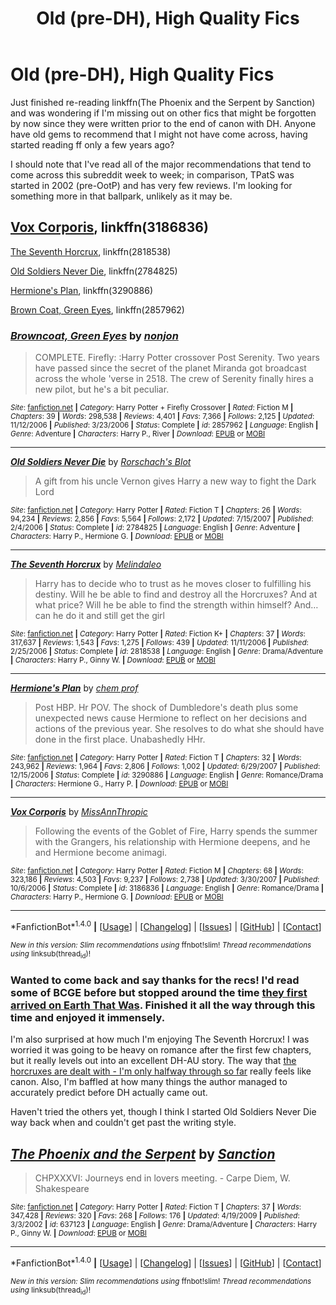 #+TITLE: Old (pre-DH), High Quality Fics

* Old (pre-DH), High Quality Fics
:PROPERTIES:
:Author: bgottfried91
:Score: 5
:DateUnix: 1503800339.0
:DateShort: 2017-Aug-27
:END:
Just finished re-reading linkffn(The Phoenix and the Serpent by Sanction) and was wondering if I'm missing out on other fics that might be forgotten by now since they were written prior to the end of canon with DH. Anyone have old gems to recommend that I might not have come across, having started reading ff only a few years ago?

I should note that I've read all of the major recommendations that tend to come across this subreddit week to week; in comparison, TPatS was started in 2002 (pre-OotP) and has very few reviews. I'm looking for something more in that ballpark, unlikely as it may be.


** [[https://m.fanfiction.net/s/3186836/1/][Vox Corporis]], linkffn(3186836)

[[https://m.fanfiction.net/s/2818538/1/][The Seventh Horcrux]], linkffn(2818538)

[[https://m.fanfiction.net/s/2784825/1/][Old Soldiers Never Die]], linkffn(2784825)

[[https://m.fanfiction.net/s/3290886/1/][Hermione's Plan]], linkffn(3290886)

[[https://m.fanfiction.net/s/2857962/1/][Brown Coat, Green Eyes]], linkffn(2857962)
:PROPERTIES:
:Author: InquisitorCOC
:Score: 2
:DateUnix: 1503810140.0
:DateShort: 2017-Aug-27
:END:

*** [[http://www.fanfiction.net/s/2857962/1/][*/Browncoat, Green Eyes/*]] by [[https://www.fanfiction.net/u/649528/nonjon][/nonjon/]]

#+begin_quote
  COMPLETE. Firefly: :Harry Potter crossover Post Serenity. Two years have passed since the secret of the planet Miranda got broadcast across the whole 'verse in 2518. The crew of Serenity finally hires a new pilot, but he's a bit peculiar.
#+end_quote

^{/Site/: [[http://www.fanfiction.net/][fanfiction.net]] *|* /Category/: Harry Potter + Firefly Crossover *|* /Rated/: Fiction M *|* /Chapters/: 39 *|* /Words/: 298,538 *|* /Reviews/: 4,401 *|* /Favs/: 7,366 *|* /Follows/: 2,125 *|* /Updated/: 11/12/2006 *|* /Published/: 3/23/2006 *|* /Status/: Complete *|* /id/: 2857962 *|* /Language/: English *|* /Genre/: Adventure *|* /Characters/: Harry P., River *|* /Download/: [[http://www.ff2ebook.com/old/ffn-bot/index.php?id=2857962&source=ff&filetype=epub][EPUB]] or [[http://www.ff2ebook.com/old/ffn-bot/index.php?id=2857962&source=ff&filetype=mobi][MOBI]]}

--------------

[[http://www.fanfiction.net/s/2784825/1/][*/Old Soldiers Never Die/*]] by [[https://www.fanfiction.net/u/686093/Rorschach-s-Blot][/Rorschach's Blot/]]

#+begin_quote
  A gift from his uncle Vernon gives Harry a new way to fight the Dark Lord
#+end_quote

^{/Site/: [[http://www.fanfiction.net/][fanfiction.net]] *|* /Category/: Harry Potter *|* /Rated/: Fiction T *|* /Chapters/: 26 *|* /Words/: 94,234 *|* /Reviews/: 2,856 *|* /Favs/: 5,564 *|* /Follows/: 2,172 *|* /Updated/: 7/15/2007 *|* /Published/: 2/4/2006 *|* /Status/: Complete *|* /id/: 2784825 *|* /Language/: English *|* /Genre/: Adventure *|* /Characters/: Harry P., Hermione G. *|* /Download/: [[http://www.ff2ebook.com/old/ffn-bot/index.php?id=2784825&source=ff&filetype=epub][EPUB]] or [[http://www.ff2ebook.com/old/ffn-bot/index.php?id=2784825&source=ff&filetype=mobi][MOBI]]}

--------------

[[http://www.fanfiction.net/s/2818538/1/][*/The Seventh Horcrux/*]] by [[https://www.fanfiction.net/u/457505/Melindaleo][/Melindaleo/]]

#+begin_quote
  Harry has to decide who to trust as he moves closer to fulfilling his destiny. Will he be able to find and destroy all the Horcruxes? And at what price? Will he be able to find the strength within himself? And...can he do it and still get the girl
#+end_quote

^{/Site/: [[http://www.fanfiction.net/][fanfiction.net]] *|* /Category/: Harry Potter *|* /Rated/: Fiction K+ *|* /Chapters/: 37 *|* /Words/: 317,637 *|* /Reviews/: 1,543 *|* /Favs/: 1,275 *|* /Follows/: 439 *|* /Updated/: 11/11/2006 *|* /Published/: 2/25/2006 *|* /Status/: Complete *|* /id/: 2818538 *|* /Language/: English *|* /Genre/: Drama/Adventure *|* /Characters/: Harry P., Ginny W. *|* /Download/: [[http://www.ff2ebook.com/old/ffn-bot/index.php?id=2818538&source=ff&filetype=epub][EPUB]] or [[http://www.ff2ebook.com/old/ffn-bot/index.php?id=2818538&source=ff&filetype=mobi][MOBI]]}

--------------

[[http://www.fanfiction.net/s/3290886/1/][*/Hermione's Plan/*]] by [[https://www.fanfiction.net/u/769110/chem-prof][/chem prof/]]

#+begin_quote
  Post HBP. Hr POV. The shock of Dumbledore's death plus some unexpected news cause Hermione to reflect on her decisions and actions of the previous year. She resolves to do what she should have done in the first place. Unabashedly HHr.
#+end_quote

^{/Site/: [[http://www.fanfiction.net/][fanfiction.net]] *|* /Category/: Harry Potter *|* /Rated/: Fiction T *|* /Chapters/: 32 *|* /Words/: 243,962 *|* /Reviews/: 1,964 *|* /Favs/: 2,806 *|* /Follows/: 1,002 *|* /Updated/: 6/29/2007 *|* /Published/: 12/15/2006 *|* /Status/: Complete *|* /id/: 3290886 *|* /Language/: English *|* /Genre/: Romance/Drama *|* /Characters/: Hermione G., Harry P. *|* /Download/: [[http://www.ff2ebook.com/old/ffn-bot/index.php?id=3290886&source=ff&filetype=epub][EPUB]] or [[http://www.ff2ebook.com/old/ffn-bot/index.php?id=3290886&source=ff&filetype=mobi][MOBI]]}

--------------

[[http://www.fanfiction.net/s/3186836/1/][*/Vox Corporis/*]] by [[https://www.fanfiction.net/u/659787/MissAnnThropic][/MissAnnThropic/]]

#+begin_quote
  Following the events of the Goblet of Fire, Harry spends the summer with the Grangers, his relationship with Hermione deepens, and he and Hermione become animagi.
#+end_quote

^{/Site/: [[http://www.fanfiction.net/][fanfiction.net]] *|* /Category/: Harry Potter *|* /Rated/: Fiction M *|* /Chapters/: 68 *|* /Words/: 323,186 *|* /Reviews/: 4,503 *|* /Favs/: 9,237 *|* /Follows/: 2,738 *|* /Updated/: 3/30/2007 *|* /Published/: 10/6/2006 *|* /Status/: Complete *|* /id/: 3186836 *|* /Language/: English *|* /Genre/: Romance/Drama *|* /Characters/: Harry P., Hermione G. *|* /Download/: [[http://www.ff2ebook.com/old/ffn-bot/index.php?id=3186836&source=ff&filetype=epub][EPUB]] or [[http://www.ff2ebook.com/old/ffn-bot/index.php?id=3186836&source=ff&filetype=mobi][MOBI]]}

--------------

*FanfictionBot*^{1.4.0} *|* [[[https://github.com/tusing/reddit-ffn-bot/wiki/Usage][Usage]]] | [[[https://github.com/tusing/reddit-ffn-bot/wiki/Changelog][Changelog]]] | [[[https://github.com/tusing/reddit-ffn-bot/issues/][Issues]]] | [[[https://github.com/tusing/reddit-ffn-bot/][GitHub]]] | [[[https://www.reddit.com/message/compose?to=tusing][Contact]]]

^{/New in this version: Slim recommendations using/ ffnbot!slim! /Thread recommendations using/ linksub(thread_id)!}
:PROPERTIES:
:Author: FanfictionBot
:Score: 1
:DateUnix: 1503810159.0
:DateShort: 2017-Aug-27
:END:


*** Wanted to come back and say thanks for the recs! I'd read some of BCGE before but stopped around the time [[/spoiler][they first arrived on Earth That Was]]. Finished it all the way through this time and enjoyed it immensely.

I'm also surprised at how much I'm enjoying The Seventh Horcrux! I was worried it was going to be heavy on romance after the first few chapters, but it really levels out into an excellent DH-AU story. The way that [[/spoiler][the horcruxes are dealt with - I'm only halfway through so far]] really feels like canon. Also, I'm baffled at how many things the author managed to accurately predict before DH actually came out.

Haven't tried the others yet, though I think I started Old Soldiers Never Die way back when and couldn't get past the writing style.
:PROPERTIES:
:Author: bgottfried91
:Score: 1
:DateUnix: 1504742852.0
:DateShort: 2017-Sep-07
:END:


** [[http://www.fanfiction.net/s/637123/1/][*/The Phoenix and the Serpent/*]] by [[https://www.fanfiction.net/u/107983/Sanction][/Sanction/]]

#+begin_quote
  CHPXXXVI: Journeys end in lovers meeting. - Carpe Diem, W. Shakespeare
#+end_quote

^{/Site/: [[http://www.fanfiction.net/][fanfiction.net]] *|* /Category/: Harry Potter *|* /Rated/: Fiction T *|* /Chapters/: 37 *|* /Words/: 347,428 *|* /Reviews/: 320 *|* /Favs/: 268 *|* /Follows/: 176 *|* /Updated/: 4/19/2009 *|* /Published/: 3/3/2002 *|* /id/: 637123 *|* /Language/: English *|* /Genre/: Drama/Adventure *|* /Characters/: Harry P., Ginny W. *|* /Download/: [[http://www.ff2ebook.com/old/ffn-bot/index.php?id=637123&source=ff&filetype=epub][EPUB]] or [[http://www.ff2ebook.com/old/ffn-bot/index.php?id=637123&source=ff&filetype=mobi][MOBI]]}

--------------

*FanfictionBot*^{1.4.0} *|* [[[https://github.com/tusing/reddit-ffn-bot/wiki/Usage][Usage]]] | [[[https://github.com/tusing/reddit-ffn-bot/wiki/Changelog][Changelog]]] | [[[https://github.com/tusing/reddit-ffn-bot/issues/][Issues]]] | [[[https://github.com/tusing/reddit-ffn-bot/][GitHub]]] | [[[https://www.reddit.com/message/compose?to=tusing][Contact]]]

^{/New in this version: Slim recommendations using/ ffnbot!slim! /Thread recommendations using/ linksub(thread_id)!}
:PROPERTIES:
:Author: FanfictionBot
:Score: 1
:DateUnix: 1503800352.0
:DateShort: 2017-Aug-27
:END:
